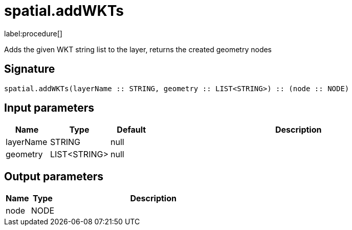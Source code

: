 // This file is generated by DocGeneratorTest, do not edit it manually
= spatial.addWKTs

:description: This section contains reference documentation for the spatial.addWKTs procedure.

label:procedure[]

[.emphasis]
Adds the given WKT string list to the layer, returns the created geometry nodes

== Signature

[source]
----
spatial.addWKTs(layerName :: STRING, geometry :: LIST<STRING>) :: (node :: NODE)
----

== Input parameters

[.procedures,opts=header,cols='1,1,1,7']
|===
|Name|Type|Default|Description
|layerName|STRING|null|
|geometry|LIST<STRING>|null|
|===

== Output parameters

[.procedures,opts=header,cols='1,1,8']
|===
|Name|Type|Description
|node|NODE|
|===

